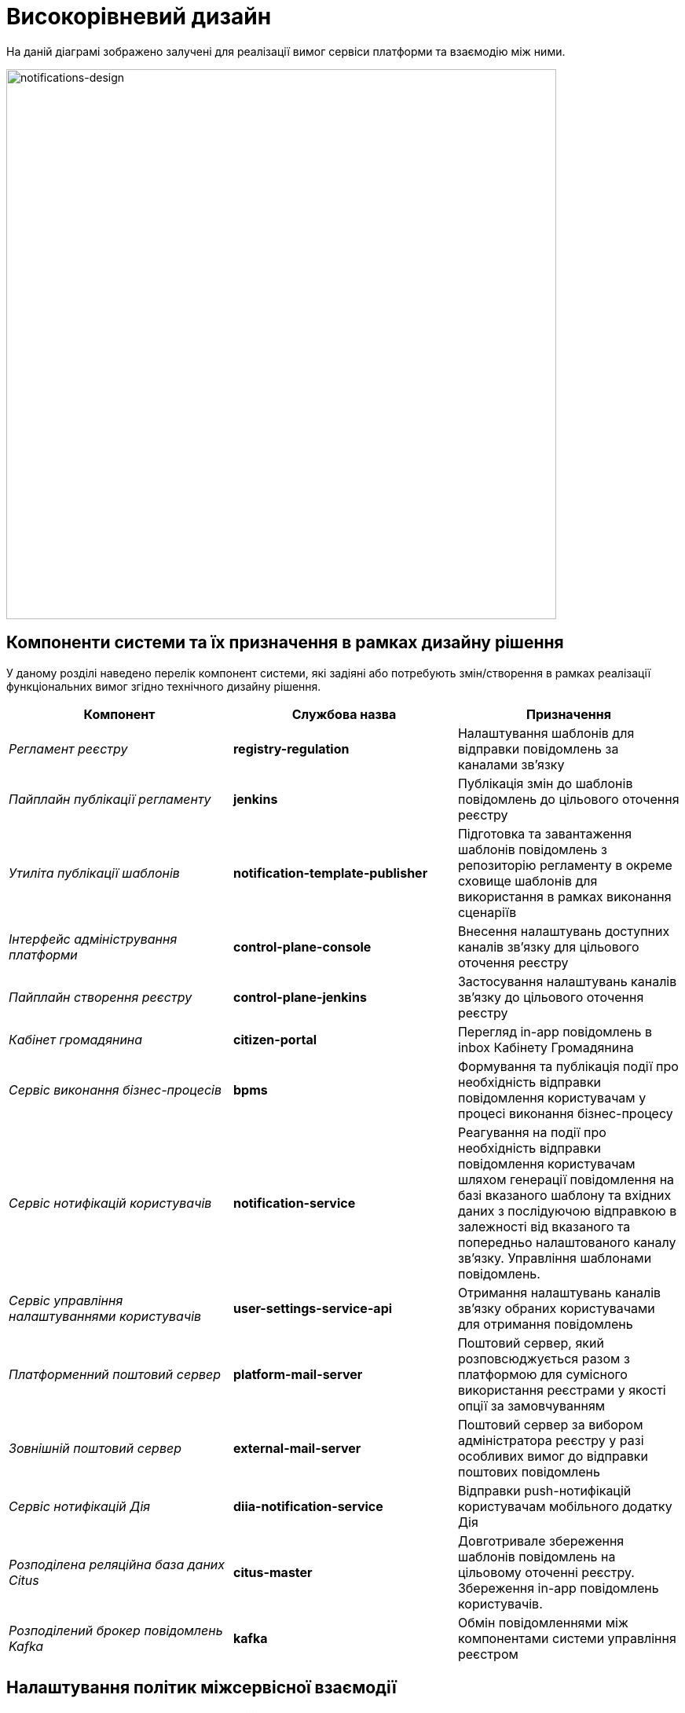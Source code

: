 = Високорівневий дизайн

На даній діаграмі зображено залучені для реалізації вимог сервіси платформи та взаємодію між ними.

image::lowcode/notifications/notifications-design.svg[notifications-design,700]

== Компоненти системи та їх призначення в рамках дизайну рішення

У даному розділі наведено перелік компонент системи, які задіяні або потребують змін/створення в рамках реалізації функціональних вимог згідно технічного дизайну рішення.

|===
|Компонент|Службова назва|Призначення

|_Регламент реєстру_
|*registry-regulation*
|Налаштування шаблонів для відправки повідомлень за каналами зв'язку

|_Пайплайн публікації регламенту_
|*jenkins*
|Публікація змін до шаблонів повідомлень до цільового оточення реєстру

|_Утиліта публікації шаблонів_
|*notification-template-publisher*
|Підготовка та завантаження шаблонів повідомлень з репозиторію регламенту в окреме сховище шаблонів для використання в рамках виконання сценаріїв

|_Інтерфейс адміністрування платформи_
|*control-plane-console*
|Внесення налаштувань доступних каналів зв'язку для цільового оточення реєстру

|_Пайплайн створення реєстру_
|*control-plane-jenkins*
|Застосування налаштувань каналів зв'язку до цільового оточення реєстру

|_Кабінет громадянина_
|*citizen-portal*
|Перегляд in-app повідомлень в inbox Кабінету Громадянина

|_Сервіс виконання бізнес-процесів_
|*bpms*
|Формування та публікація події про необхідність відправки повідомлення користувачам у процесі виконання бізнес-процесу

|_Сервіс нотифікацій користувачів_
|*notification-service*
|Реагування на події про необхідність відправки повідомлення користувачам шляхом генерації повідомлення на базі вказаного шаблону та вхідних даних з послідуючою відправкою в залежності від вказаного та попередньо налаштованого каналу зв'язку. Управління шаблонами повідомлень.

|_Сервіс управління налаштуваннями користувачів_
|*user-settings-service-api*
|Отримання налаштувань каналів зв'язку обраних користувачами для отримання повідомлень

|_Платформенний поштовий сервер_
|*platform-mail-server*
|Поштовий сервер, який розповсюджується разом з платформою для сумісного використання реєстрами у якості опції за замовчуванням

|_Зовнішній поштовий сервер_
|*external-mail-server*
|Поштовий сервер за вибором адміністратора реєстру у разі особливих вимог до відправки поштових повідомлень

|_Сервіс нотифікацій Дія_
|*diia-notification-service*
|Відправки push-нотифікацій користувачам мобільного додатку Дія

|_Розподілена реляційна база даних Citus_
|*citus-master*
|Довготривале збереження шаблонів повідомлень на цільовому оточенні реєстру. Збереження in-app повідомлень користувачів.

|_Розподілений брокер повідомлень Kafka_
|*kafka*
|Обмін повідомленнями між компонентами системи управління реєстром

|===

== Налаштування політик міжсервісної взаємодії

Для коректної роботи підсистеми нотифікацій, мають бути налаштовані відповідні мережеві політики _NetworkPolicy_, які дозволяють взаємодію для наступних компонентів:

- *kong* -> *notification-service*
- *bpms* -> *kafka*
- *notification-service* -> *kafka*
- *notification-service* -> *user-settings-service-api*
- *notification-service* -> *citus-master*
- *notification-service* -> *kafka-schema-registry*
- *notification-service* -> *platform-mail-server*

В залежності від обраної конфігурації на етапі створення/редагування налаштувань реєстру, буде автоматично створено _ServiceEntry_ для налаштування доступу до зовнішніх сервісів на рівні _Istio Service Mesh_:

- *notification-service* -> *external-mail-server*
- *notification-service* -> *diia-notification-service*

== Kafka-топіки запитів на відправку повідомлень користувачам

Наразі, за обслуговування запитів на відправлення повідомлень користувачам відповідають наступні _Kafka_-топіки, сегреговані за призначенням, вимогами до масштабування та контролю навантаження на _downstream_-сервіси:

|===
|Службова назва|Опис
|_user-notifications_
|Публікація та обробка системних запитів на відправлення повідомлень користувачам. Реалізує асинхронну взаємодію між сервісами реєстру та _Сервісом відправки повідомлень користувачам_

|_user-notifications.DLT_
|Публікація запитів на відправлення повідомлень користувачам, які не вдалося опрацювати _Сервісом відправки повідомлень користувачам_

|_email-notifications_
|Публікація та обробка запитів на відправлення поштових повідомлень користувачам через платформенний або зовнішній SMTP-сервер

|_email-notifications.DLT_
|Публікація запитів на відправлення поштових повідомлень користувачам, які не вдалося опрацювати

|_diia-notifications_
|Публікація та обробка запитів на відправлення _push_-повідомлень користувачам у мобільний застосунок Дія

|_diia-notifications.DLT_
|Публікація запитів на відправлення _push_-повідомлень користувачам у мобільний застосунок Дія, які не вдалося опрацювати

|_inbox-notifications_
|Публікація та обробка запитів на відправлення повідомлень користувачам у _Кабінет Громадянина_

|_inbox-notifications.DLT_
|Публікація запитів на відправлення повідомлень користувачам у _Кабінет Громадянина_, які не вдалося опрацювати
|===

=== Публікація та обробка системних запитів на відправлення повідомлень

Перелік _Kafka_-топіків:

- _user-notifications_
- _user-notifications.DLT_

.Канонічний вигляд структури повідомлення
[source,json]
----
{
  "context": {
    "system": "Low-code Platform",
    "application": "<bpms.app.name>",
    "businessProcess": "<optional>",
    "businessProcessDefinitionId": "<optional>",
    "businessProcessInstanceId": "<optional>",
    "businessActivity": "<optional>",
    "businessActivityInstanceId": "<optional>"
  },
  "notification": {
    "templateName": "<notification template unique name>"
  },
  "recipients": [
    {
      "id": "<Ідентифікатор користувача>",
      "channels": [
        {
          "channel": "diia",
          "rnokpp": "<ІПН користувача>"
        },
        {
          "channel": "email",
          "email": "<Email користувача>"
        }
      ],
      "parameters": [
        {
            "key": "<key>",
            "value": "<value>"
        }
      ]
    }
  ]
}
----

=== Публікація та обробка запитів на відправлення повідомлень користувачам у _Кабінет Громадянина_

Перелік _Kafka_-топіків:

- _inbox-notifications_
- _inbox-notifications.DLT_

.Канонічний вигляд структури повідомлення
[source,json]
----
{
  "context": {
    "system": "Low-code Platform",
    "application": "<bpms.app.name>",
    "businessProcess": "<optional>",
    "businessProcessDefinitionId": "<optional>",
    "businessProcessInstanceId": "<optional>",
    "businessActivity": "<optional>",
    "businessActivityInstanceId": "<optional>"
  },
  "notification": {
    "subject": "<notification subject>",
    "message": "<notification message>"
  },
  "recipient": {
    "id": "<Ідентифікатор користувача>"
  }
}
----

=== Публікація та обробка запитів на відправлення поштових повідомлень

Перелік _Kafka_-топіків:

- _email-notifications_
- _email-notifications.DLT_

.Канонічний вигляд структури повідомлення
[source,json]
----
{
  "context": {
    "system": "Low-code Platform",
    "application": "<bpms.app.name>",
    "businessProcess": "<optional>",
    "businessProcessDefinitionId": "<optional>",
    "businessProcessInstanceId": "<optional>",
    "businessActivity": "<optional>",
    "businessActivityInstanceId": "<optional>"
  },
  "notification": {
    "subject": "<notification subject>",
    "message": "<notification message>"
  },
  "recipient": {
    "id": "<Ідентифікатор користувача - optional>",
    "email": "<Email користувача>"
  }
}
----

=== Публікація та обробка запитів на відправлення _push_-повідомлень у мобільний застосунок Дія

Перелік _Kafka_-топіків:

- _diia-notifications_
- _diia-notifications.DLT_

.Канонічний вигляд структури повідомлення
[source,json]
----
{
  "context": {
    "system": "Low-code Platform",
    "application": "<bpms.app.name>",
    "businessProcess": "<optional>",
    "businessProcessDefinitionId": "<optional>",
    "businessProcessInstanceId": "<optional>",
    "businessActivity": "<optional>",
    "businessActivityInstanceId": "<optional>"
  },
  "notification": {
    "externalTemplateId": "<external template id>"
  },
  "recipient": {
    "id": "<Ідентифікатор користувача - optional>",
    "rnokpp": "<ІПН користувача>",
    "parameters": [
      {
        "key": "<key>",
        "value": "<value>"
      }
    ]
  }
}
----

=== Загальні налаштування Kafka-топіків підсистеми нотифікацій

==== Налаштування цільових топіків запитів на відправку повідомлень

|===
|Властивість|Значення|Опис

|*num-partitions*
|_1_
|Кількість розділів в рамках топіку для збереження повідомлень

|*replication-factor*
|_1_
|Кількість реплік цільового топіка

|*retention-policy-in-days*
|_7_
|Кількість днів збереження повідомлення в Kafka
|===

==== Налаштування _Dead-Letter-Queue_ топіків запитів на відправку повідомлень, які не вдалося опрацювати

Службовий топік, який використовується для публікації та тимчасового збереження подій-запитів на відправку повідомлень користувачам, які не вдалося обробити з ціллю їх подальшого повторного опрацювання.

|===
|Властивість|Значення|Опис

|*num-partitions*
|_1_
|Кількість розділів в рамках топіку для збереження повідомлень

|*replication-factor*
|_1_
|Кількість реплік цільового топіка

|*retention-policy-in-days*
|_7_
|Кількість днів збереження повідомлення в Kafka
|===

[NOTE]
Перегляд та моніторинг подій, які не вдалося опрацювати, можливий через окремий адміністративний інтерфейс *kafka-ui*.

TIP: У разі необхідності відправлення подій адміністратором на повторне опрацювання, розглядається опція побудови окремого службового процесу на базі _Kafka Connect_, який буде переносити події з _Dead-Letter-Queue_ у цільовий топік.

